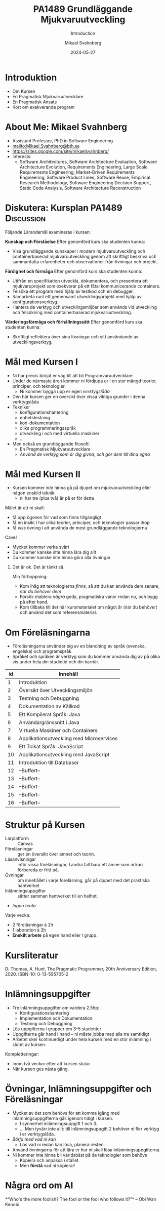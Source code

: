 #+Title: PA1489 Grundläggande Mjukvaruutveckling 
#+Subtitle: Introduction
#+Author: Mikael Svahnberg
#+Email: Mikael.Svahnberg@bth.se
#+Date: 2024-05-27
#+EPRESENT_FRAME_LEVEL: 1
#+OPTIONS: email:t <:t todo:t f:t ':t H:1 toc:nil
#+STARTUP: beamer

#+LATEX_CLASS_OPTIONS: [10pt,a4paper]
#+BEAMER_THEME: BTH_msv

* Introduktion
- Om Kursen
- En Pragmatisk Mjukvaruutvecklare
- En Pragmatisk Ansats
- Kort om exekverande program
* About Me: Mikael Svahnberg
#+ATTR_LATEX: :height 2cm
#+ATTR_ORG: :width 300
[[file:~/Documents/Personal/avatar.png]]


- Assistant Professor, PhD in Software Engineering
- mailto:Mikael.Svahnberg@bth.se
- https://sites.google.com/site/mikaelsvahnberg/
- Interests:
  - Software Architectures, Software Architecture Evaluation,
    Software Architecture Evolution, Requirements Engineering,
    Large Scale Requirements Engineering, Market-Driven Requirements Engineering,
    Software Product Lines, Software Reuse, Empirical Research Methodology,
    Software Engineering Decision Support, Static Code Analysis, Software Architecture Reconstruction
* Diskutera: Kursplan PA1489 :Discussion:
:PROPERTIES:
:BEAMER_OPT: shrink=5
:END:

Följande Lärandemål examineras i kursen:

*Kunskap och Förståelse* Efter genomförd kurs ska studenten kunna:
- Visa grundläggande kunskaper i modern mjukvaruutveckling och containerbaserad mjukvaruutveckling genom att skriftligt beskriva och sammanfatta erfarenheter och observationer från övningar och projekt.

*Färdighet och förmåga*	Efter genomförd kurs ska studenten kunna:
- Utifrån en specifikation utveckla, dokumentera, och presentera ett mjukvaruprojekt som exekverar på ett fåtal kommunicerande containers.
- Felsöka ett program med hjälp av testkod och en debugger.
- Samarbeta runt ett gemensamt utvecklingsprojekt med hjälp av konfigurationsverktyg.
- Hantera de verktyg och utvecklingsmiljöer som används vid utveckling och felsökning med containerbaserad mjukvaruutveckling.

*Värderingsförmåga och förhållningssätt* 	Efter genomförd kurs ska studenten kunna:
- Skriftligt reflektera över sina lösningar och sitt användande av utvecklingsverktyg.
* Mål med Kursen I
- Ni har precis börjat er väg till att bli Programvaruutvecklare
- Under de närmaste åren kommer ni fördjupa er i en stor mängd teorier, principer, och teknologier.
  - Ni kommer bygga upp er egen /verktygslåda/

- Den här kursen ger en översikt över vissa viktiga grunder i denna verktygslåda
- Tekniker
  - konfigurationshantering
  - enhetstestning
  - kod-dokumentation
  - olika programmeringsspråk
  - utveckling i och med virtuella maskiner
  - \dots
- Men också en grundläggande filosofi:
  - En Pragmatisk Mjukvaruutvecklare
  - /Använd de verktyg som är dig givna, och gör dem till dina egna/
* Mål med Kursen II
:PROPERTIES:
:BEAMER_OPT: shrink=5
:END:

- Kursen kommer /inte/ hinna gå på djupet om mjukvaruutveckling eller någon enskild teknik.
  - ni har tre (plus två) år på er för detta

Målet är att ni skall:
- få upp ögonen för vad som finns tillgängligt
- få en insikt i hur olika teorier, principer, och teknologier passar ihop
- få /viss/ övning i att använda de mest grundläggande teknologierna

Cave!
- Mycket kommer verka svårt
- Du kommer kanske inte hinna lära dig allt
- Du kommer kanske inte hinna göra alla övningar

** Det är ok. Det är tänkt så.
Min förhoppning:
- Kom ihåg att teknologierna /finns/, så att du kan använda dem senare, /när du behöver dem/
- Försök etablera /några/ goda, pragmatiska vanor redan nu, och bygg på efter hand.
- Kom tillbaka till det här kursmaterialet om något år (när du behöver) och använd det som referensmaterial.
* Om Föreläsningarna
:PROPERTIES:
:BEAMER_OPT: shrink=5
:END:

- Föreläsningarna använder sig av en blandning av språk (svenska, engelska) och programspråk.
- Språket och språken är verktyg som du kommer använda dig av på olika vis under hela din studietid och din karriär.

| id | Innehåll                                 |
|----+------------------------------------------|
|  1 | Introduktion                             |
|  2 | Översikt över Utvecklingsmiljön          |
|  3 | Testning och Debuggning                  |
|  4 | Dokumentation av Källkod                 |
|  5 | Ett Kompilerat Språk: Java               |
|  6 | Användargränssnitt i Java                |
|  7 | Virtuella Maskiner och Containers        |
|  8 | Applikationsutveckling med Microservices |
|  9 | Ett Tolkat Språk: JavaScript             |
| 10 | Applikationsutveckling med JavaScript    |
| 11 | Introduktion till Databaser              |
| 12 | --Buffert--                              |
| 13 | --Buffert--                              |
| 14 | --Buffert--                              |
| 15 | --Buffert--                              |
| 16 | --Buffert--                              |
|----+------------------------------------------|
* Struktur på Kursen
- Lärplatform :: Canvas
- Föreläsningar :: ger en översikt över ämnet och teorin.
- Läsanvisningar :: inför vissa föreläsningar, I andra fall bara ett ämne som ni kan förbereda er fritt på.
- Övningar :: om innehållet i varje föreläsning, går på djupet med det praktiska hantverket
- Inlämningsuppgifter :: sätter samman hantverket till en helhet.
- /Ingen tenta/

Varje vecka:
- 2 föreläsningar à 2h
- 1 laboration à 2h
- *Enskilt arbete* på egen hand eller i grupp.
* Kursliteratur
D. Thomas, A. Hunt, The Pragmatic Programmer, 20th Anniversary Edition, 2020. ISBN-10: 0-13-595705-2

#+ATTR_LATEX: :height 5cm
#+ATTR_ORG: :width 400
[[./Thomas-Hunt-2020-Pragmatic-Programmer.png]]

* Inlämningsuppgifter
- Tre inlämningsuppgifter om vardera 2.5hp:
  - Konfigurationshantering
  - Implementation och Dokumentation
  - Testning och Debuggning
- Lös uppgifterna i grupper om 3--5 studenter
- Uppgifterna går hand i hand -- ni måste jobba med alla tre samtidigt
- Arbetet sker kontinuerligt under hela kursen med en stor inlämning i slutet av kursen.

Kompletteringar:
- Inom två veckor efter att kursen slutar
- När kursen ges nästa gång.
* Övningar, Inlämningsuppgifter och Föreläsningar
- Mycket av det som behövs för att komma igång med inlämningsuppgifterna gås igenom tidigt i kursen.
  - I synnerhet inlämningsuppgift 1 och 3.
  - ... Men tyvärr inte allt: till Inlämningsuppgift 2 behöver ni fler verktyg i er verktygslåda.
- /Börja med vad ni kan/
  - Lös vad ni redan kan lösa, planera resten.

- Använd övningarna för att lära er hur ni skall lösa inlämningsuppgifterna.
- Ni kommer inte hinna bli världsbäst på de teknologier som behövs
  - Kopiera och anpassa i stället.
  - Men *förstå* vad ni kopierar!
* Några ord om AI
:PROPERTIES:
:BEAMER_OPT: shrink=5
:END:

*"Who's the more foolish? The fool or the fool who follows it?"*
-- Obi Wan Kenobi

- Det går säkert få en bra början på inlämningsuppgifterna från en AI.
- Vad vinner ni på detta? Lär ni er något? Hur vet ni att AI:n gör rätt?
- Det här är er framtida karriär, det är det yrke ni själva har valt.
  - Vill /ni/ ha en utbildning, eller vill ni hellre ge den till en AI någonstans?
- Övningarna lämnas inte in, betygssätts inte, utan är /bara/ till för att ni skall ha en chans att lära er något.
- Inlämningsuppgifterna har fokus på era lärdomar och reflektioner och kan komma att kompletteras med muntlig genomgång.

Dessutom:
- Framtiden kommer kräva /fler/ utvecklare med en /gedigen/ kunskap om programvaruutveckling, inte färre.
- Man sätter inte en junior programmerare på att granska kod
- Företag kommer behöva folk som förstår vad AIn spottar ur sig, vilka säkerhetsbrister den har, och vad man skall göra åt det.

/Det här är ni/
* Verktyg
:PROPERTIES:
:BEAMER_OPT: shrink=5
:END:

I den här kursen behöver du ha installerat:

- /Java/ , t.ex. OpenJDK https://openjdk.org/ 
- Någon Utvecklingsmiljö:
  - IntelliJ https://www.jetbrains.com/idea/
  - VS Codium https://vscodium.com/
  - Emacs https://www.gnu.org/software/emacs/
  - \dots
  - Vim https://www.vim.org/
- Ett Konfigurationshanteringsverktyg; Git https://git-scm.com/downloads
  - Gärna något gränssnitt för git också
- Något verktyg för att arbeta med lättvikts-containrar
  - Podman https://podman.io/
  - Docker https://www.docker.com/


Du kanske också vill installera:
- /node.js/ lokalt: https://nodejs.org/en
- någon C/C++-kompilator, t.ex. gcc https://gcc.gnu.org/
- ett byggverktyg, såsom =make=
  - https://www.gnu.org/software/make/
  - https://cmake.org/ 
- något verktyg för att modellera programvarudesign:
  - PlantUML http://plantuml.com/
  - IntelliJ https://www.jetbrains.com/help/idea/class-diagram.html
  - StarUML: http://staruml.io/
  - VisualParadigm https://www.visual-paradigm.com/
  - \dots
* En Pragmatisk Mjukvaruutvecklare / En Pragmatisk Filosofi
[Thomas & Hunt, Kapitel 1]

- /It's Your Life/ :: It's your career. Your choice. Be good at it. Improve.
- /Commitment Culture/ :: Take responsibilty for what you do.
- /We live in a Changing World/ :: Recognise change and prepare to handle it.
- /Trade-offs are Inevitable/ :: Learn to recognise what is /good enough/
- /You work in a Team/ :: A team consisting of current colleagues /as well as your future self/
  - Your commitment is to the team /and/ the customer.
  - Communicate with your team.
  - Keep your code tidy and improve it.
  - Fight the inevitable decay.
* Åtagandekultur: Gruppen och Du
*Gruppens åtagande är ditt åtagande -- alla behövs*

#+ATTR_LATEX: :height 5cm
[[file:./IDogsleigh.jpg]]
* Åtagande / Commitment Culture
 - *Gruppen* har åtagit sig att leverera en produkt eller artefakt
   - Med en viss funktionalitet
   - Inom en viss budget
   - Vid en viss tidpunkt
   - Med en viss kvalitet
 - Som medlem i gruppen har *du* gjort samma åtagande!

#+ATTR_LATEX: :height 4cm
 [[file:./IKennedy-AskNot.jpg]]
* Teamwork och Individens Ansvar
 - Åtagandekultur
   - Gemensam förståelse för uppgiften
   - Individens åtagande mot gruppen
   - Gruppens åtagande mot individen

 - Förutsättningar
   - Har du nödvändig kunskap om uppgiften?
   - Har du förmåga och vilja att ta på dig ansvaret?
* Delaktighet
:PROPERTIES:
:BEAMER_OPT: shrink=5
:END:

- Gemensamma mål
- Tillgång till nödvändig information -- i tid
- Förståelse för sammanhanget, individens bidrag till målen
- Möjlighet att uttrycka sin åsikt
- Möjlighet att påverka sin situation
- Individuellt ansvar
  - för /uppgiften/
  - för /arbetssättet/
  - för /gruppen/

*När det går fel:*
- Saknar gemensamma mål, eller otydliga mål
- Saknar styrning från de som skall styra
- Saknar gemensamma processer, eller synkroniseringspunkter mellan processer
- Saknar åtagande från individerna
- Ingen tar eller avkrävs ansvar
- Ett fåtal dominerar diskussioner och beslut
- Beslut kommuniceras inte
- *\sum Kommunikationen fungerar inte*

* Entropi
:PROPERTIES:
:BEAMER_OPT: shrink=5
:END:

- Minnens i gymnasiefysiken?
- I mjukvara: /software rot/
  - Tecnical debt :: Snabbfix nu, vi lovar oss själva att fixa senare
  - Architecture erosion / architecture decay :: Vi glömmer den ursprungliga tanken och börjar ta genvägar

Resultat:
- Det tar längre och längre tid att göra även enklare saker i koden.
- Mer tid går åt att förstå vad man skall göra och vad konsekvenserna blir
- Nyanställda behöver mer och mer tid på sig innan de kan bli produktiva
- Du blir mer och mer missnöjd med ditt arbete

Olika orsaker:
- Vi hinner inte göra rätt
- Vi minns inte vad som är rätt
- Vi förstår inte av koden och/eller dokumentationen vad som är rätt
- Det finns ingen dokumentation om vad som är rätt
- Vi bryr oss inte om vad som är rätt för systemet eller resten av teamet

Fundamentalt för att motarbeta mjukvaruröta: *Fixa det som är trasigt*
- Fortsätt bry er
- Visa för resten av teamet att det spelar roll
- Visa i projektplanen att det tar tid och kostar
- Ta inte sönder saker när du bygger nytt. *Testa din kod*
* Fortsätt Utvecklas
- Programvaruteknik förändras ständigt
  - Nya verktyg, nya teknologier, nya ramverk, nya programspråk
- Sluta inte lära dig när du tar examen
- Kurserna hänger ihop: använd det du lärt dig hela tiden.
- Bredda dig: Lär dig lite om mycket
  - Gör det enklare att förstå och använda ny teknologi
- Läs böcker!
  - Både tekniska och icke-tekniska böcker.
  - Första steget till att bredda dina kunskaper.
  - Träning i att hålla fokus.
- Kritiskt tänkande
  - Kan detta stämma?
  - Vad är källan?
  - "Fem varför"
* Kommunikation
:PROPERTIES:
:BEAMER_OPT: shrink=5
:END:

- Ditt karriärval handlar om att kommunicera
  - Kommunicera med en dator
  - Kommunicera med dig själv
  - Kommunicera med ditt framtida själv
  - Kommunicera inom ditt team
  - Kommunicera med din chef
  - Kommunicera med andra utvecklingsteam
  - Kommunicera med Kunder och slutanvändare
  - \dots

- Det visar sig att färdighet i /språk/ är viktigare än färdighet i matte för att bli en bra programmerare.

Prat et al, "Relating Natural Language Aptitude to Individual
Differences in Learning Programming Languages". Scientific Reports, 2020.

 https://www.nature.com/articles/s41598-020-60661-8

** TL;DR:
A study showing that the most important skills that facilitates
learning programming are short term memory and problem solving
(explaining 34% of the variance), and in second place language aptitude
(17%). Math skills was quite irrelevant (2%).
* Kommunikation
Det här är viktigt, så ett citat till:

#+begin_quote

Let us change our traditional attitude to the construction of
programs: Instead of imagining that our main task is to instruct a
computer what to do, let us concentrate rather on explaining to human
beings what we want a computer to do.

#+end_quote

-- Donald Knuth, 1984.

* En Pragmatisk Ansats
[Thomas & Hunt, Kapitel 2]

#+ATTR_LATEX: :height 2cm
#+ATTR_ORG: :width 400
[[./arne01.png]]

- Designa först :: Tänk igenom vad du skall göra innan du gör det.
  - Easier To Change :: All bra design är lättare att ändra än dålig design.
  - DRY; Don't Repeat Yourself :: Upprepning == svårare att ändra
  - Isolera mot Förändring :: Isolerat == lättare att ändra
  - Sikta mot det Osäkra :: Utvärdera så mycket av designen som möjligt i varje cykel.
- Prototyper :: Billig utvärdering av din design
- Estimat :: Hur lång tid kommer det ta? Hur svårt är det? Vad behöver jag veta för att avgöra detta?
* Easier to Change

#+begin_quote
*Bra Design är lättare att ändra än Dålig Design*
#+end_quote

- Vi designar för /underhållbarhet/
- Datorn begriper vad vi vill göra ändå
- Det skall vara lätt /för oss människor/ att ändra /våra artefakter/
- Förändring är oundvikligt; designen måste tåla det.

Grundläggande designprinciper, Objektorienterade designprinciper hjälper:
- Encapsulation
- Single Responsibility Principle
- Low Coupling
- High Cohesion
- \dots
* Don't Repeat Yourself
:PROPERTIES:
:BEAMER_OPT: shrink=5
:END:

- Mjukvara byggs inte i en sittning.
- Det är inte ett vackert planerat och fint broderat lapptäcke.
- Snarare en hög med blöta kökstrasor som har slängts i en hög under 40 år.
- Varje nytt lager är (Lientz et al. 1978):
  - förändrade krav,
  - uppdateringar för att fixa gamla fel, eller
  - uppdateringar för att hänga med en föränderlig verklighet.

Det finns en stor risk att du upprepar gammal kod bara för att du inte hittar den
- \dots Och du kan ge dig den på att den gamla koden kommer ställa till det för dig.
- Upprepad kod == svårare att ändra

*Inte bara programkod*
- Kunskap
- Avsikt
- Design
- Lösning av samma problem
- Dokumentation
  - även dokumentation av koden (kommentarer i koden, Doxygen, osv.)
* Inkapsling
- Isolera delsystem, komponenter, klasser, mm. från varandra
- Isolera funktionalitet från varandra

- Lättare att designa, bygga, underhålla, testa.
- Lättare att förstå, lättare att förklara
- Lättare att byta från en lösning till en annan.
  - Lätt att ha en /Plan B/
  - /Lättare att ändra designen/

*En stor del av kursen kommer handla om inkapsling i olika former*

* An Executing Program: Important Parts of the Computer
#+begin_src ditaa :file Computer-Parts.png
  /----------+  +-----------------+  +----------------+
  | CPU      |  | RAM (Memory)    |  | Hard Disk      |
  | cGRE     |  |                 |  |                |
  +----------/  |                 |  |                |
                |                 |  |                |
                |                 |  |                |
                |                 |  |                |
                |           cBLU  |  | {s} cBLU       |
                +-----------------+  +----------------+

                /-----------------\
                | Display  cPNK   |
                |                 |
                |                 |
                \-----------------/
#+end_src

#+ATTR_LATEX: :height 3cm
#+RESULTS:
[[file:Computer-Parts.png]]

- The CPU Executes all code
- The CPU reads the code from RAM
  - It may need to first fetch the code from storage (hard drive, disk, ~C:~, network drive, \dots)
  - It may output data to a drive, or to the display.
- Other inputs: keyboard, mouse, sensors, network packets, \dots
* The Operating System
:PROPERTIES:
:BEAMER_OPT: shrink=5
:END:

#+begin_src ditaa :file OperatingSystem.png
  +-------------+    +-------------+    +-------------+    +-------------+
  | User        |    | User        |    | User        |    | User        |
  | Application |    | Application |    | Application |    | Application |
  |             |    |             |    |             |    |             |
  |             |    |             |    |             |    |             |
  | cGRE        |    | cGRE        |    | cGRE        |    | cGRE        |
  +-------------+    +-------------+    +-------------+    +-------------+
                                                               
  +----------------------------------------------------------------------+
  |                     Operating System                                 |
  |                                                             cBLU     |
  +----------------------------------------------------------------------+
                                                                  
  +----------------------------------------------------------------------+
  |                     Hardware                                cBLK     |
  +----------------------------------------------------------------------+
#+end_src

#+RESULTS:
[[file:OperatingSystem.png]]

The /Operating System/ is responsible for:
- Hardware Abstraction / Resource Management :: Provides an easy-to-use interface to all hardware.
- Interruption Management :: Handles interruptions, e.g. timer, disk, network, keyboard, mouse, etc.
- Process Management :: Divides the CPU time fairly across all user applications
- Memory Management :: Makes sure the executing program is available in RAM
  - Security :: Contains data so that other applications can not read it
- Device Management :: Reads and Writes from/to Devices, e.g.
  - Filesystem Management :: Reads and Writes from/to Disk
  - Network Management :: Reads and Writes from/to Network

* An Executing Program
#+begin_src ditaa :file Executing.png

         /---------+
         | CPU     |
         |    cGRE |
         +---------/
            ^ Read, Execute and Write to/from RAM
            |
  +---------|--------------------------------------------------+
  | RAM     v                                                  |
  |     +--------------------------------------------------+   |
  |     | 1001110100110110110101001001001011100100110...   |   |
  |     +--------------------------------------------------+   |
  |                                                            |
  +------------------------------------------------------------+
#+end_src

#+RESULTS:
[[file:Executing.png]]

Courtesy of the operating system, the executing program
- Appears to be alone on the CPU
- Appears that it alone has access to of all the memory
- /Encapsulation/ is an important design principle.
- *Process* == Executing Program
* From Humans to Computers
:PROPERTIES:
:BEAMER_OPT: shrink=5
:END:

Three main cases:
1) Compile directly to executable program for your computer platform (e.g. C++)
   - 😄 *Write* Source Code and save to disk
   - 💻 *Compile* to =runnable binary=
     - Load source code into memory
     - Translate to your computer platform
     - Save to disk as a binary
   - 💻 *Execute* program
     - Load binary into memory
     - execute instruction by instruction
2) Compile to =bytecode=, i.e. a made-up computer platform (e.g. Java, Clojure)
   - 😄 *Write* Source Code and save to disk
   - 💻 *Compile* to =bytecde=
     - Load source code into memory
     - Translate to your computer platform
     - Save to disk as a binary
   - 💻 *Execute* program
     - Load bytecode into memory
     - Read each instruction, translate to your computer platform, and execute
3) Interpret program code directly (e.g. lisp, JavaScript, PHP)
   - 😄 *Write* Source Code and save to disk
   - 💻 *Execute* program
     - Load source code into memory
     - Read each instruction, translate to your computer platform, and execute
* Readable source code
- *The source code is the only artefact intended to be readable by humans.*
  - It is read and modified often, so we should take care when writing it.
- We can use low-level languages, close to how the computer sees the world
  - e.g. Assembly language, C/C++
- We can use higher-level languages, closer to what we want the computer to perform
  - e.g. Java, JavaScript, Clojure, lisp
- We can use /compiled/ or /interpeted/ languages
  - Compiled languages /usually/ execute faster
  - Interpreted languages are /usually/ easier to edit on the fly (while they are running)
  - Some programming paradigms are more common in compiled languages, others are more common in interpreted languages
- We can use any text editor to write our program
  - We /should/ use an editor and development environment that help us write /and read/ our program.
* Summary
#+begin_verse
A *process* is an application that runs on a *processor* (or *CPU*).
A *processor* reads, executes, and writes to and from *memory* (or *RAM*).
A *thread* executes program code; there can be many *threads* in a *process*.
*Threads in a process* share the same memory.
*Processes* are (generally) not able to share memory with other *processes*.
The *operating system* safeguards the *hardware* and shares resources fairly to all *software*
The *operating system* allows the *process* to pretend like it is *alone on the computer*.

An *application* may consist of many processes and threads, running on one or several computers.
A *system* may also include other types of hardware, and even humans.
#+end_verse
* Sammanfattning
D. Thomas, A. Hunt, The Pragmatic Programmer, 20th Anniversary Edition, 2020. ISBN-10: 0-13-595705-2

- Kaptiel 1: En Pragmatisk Filosofi
- Kapitel 2: En Pragmatisk Ansats

- Åtagandekultur
- Du arbetar i ett team
- Designa för förändring
- Minska risker genom att sikta mot det osäkra

- Vad är det egentligen vi har att arbeta med?
  - Mjukvarukod som exekveras i en isolerad process
  - /Inkapsling/
* Nästa Föreläsning: Utvecklingsmiljön
- Thomas & Hunt; Kapitel 3: The Basic Tools
- Grunderna i Konfigurationshantering
- Installera och bli vän med din utvecklingsmiljö

